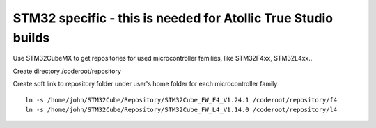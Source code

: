 STM32 specific - this is needed for Atollic True Studio builds
===============================================================

Use STM32CubeMX to get repositories for used microcontroller families, like STM32F4xx, STM32L4xx..

Create directory /coderoot/repository

Create soft link to repository folder under user's home folder for each microcontroller family

::

   ln -s /home/john/STM32Cube/Repository/STM32Cube_FW_F4_V1.24.1 /coderoot/repository/f4
   ln -s /home/john/STM32Cube/Repository/STM32Cube_FW_L4_V1.14.0 /coderoot/repository/l4
